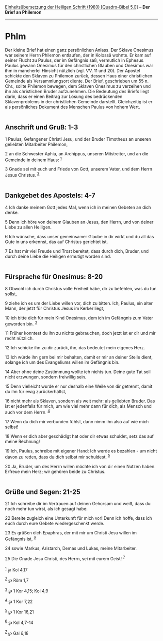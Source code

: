 :PROPERTIES:
:ID:       74a30515-fbd4-48d0-a166-f6b0c369ad64
:END:
<<navbar>>
[[../index.html][Einheitsübersetzung der Heiligen Schrift (1980)
[Quadro-Bibel 5.0]]] -- *Der Brief an Philemon*

--------------

* Phlm
  :PROPERTIES:
  :CUSTOM_ID: phlm
  :END:

Der kleine Brief hat einen ganz persönlichen Anlass. Der Sklave Onesimus
war seinem Herrn Philemon entlaufen, der in Kolossä wohnte. Er kam auf
seiner Flucht zu Paulus, der im Gefängnis saß, vermutlich in Ephesus.
Paulus gewann Onesimus für den christlichen Glauben und Onesimus war ihm
in mancherlei Hinsicht nützlich (vgl. VV. 11 und 20). Der Apostel
schickte den Sklaven zu Philemon zurück, dessen Haus einer christlichen
Gemeinde als Versammlungsort diente. Der Brief, geschrieben um 55 n.
Chr., sollte Philemon bewegen, dem Sklaven Onesimus zu verzeihen und ihn
als christlichen Bruder aufzunehmen. Die Bedeutung des Briefs liegt
darin, dass er einen Beitrag zur Lösung des bedrückenden Sklavenproblems
in der christlichen Gemeinde darstellt. Gleichzeitig ist er als
persönliches Dokument des Menschen Paulus von hohem Wert.\\
\\

<<verses>>

<<v1>>
** Anschrift und Gruß: 1-3
   :PROPERTIES:
   :CUSTOM_ID: anschrift-und-gruß-1-3
   :END:
1 Paulus, Gefangener Christi Jesu, und der Bruder Timotheus an unseren
geliebten Mitarbeiter Philemon,

<<v2>>
2 an die Schwester Aphia, an Archippus, unseren Mitstreiter, und an die
Gemeinde in deinem Haus: ^{[[#fn1][1]]}

<<v3>>
3 Gnade sei mit euch und Friede von Gott, unserem Vater, und dem Herrn
Jesus Christus. ^{[[#fn2][2]]}\\
\\

<<v4>>
** Dankgebet des Apostels: 4-7
   :PROPERTIES:
   :CUSTOM_ID: dankgebet-des-apostels-4-7
   :END:
4 Ich danke meinem Gott jedes Mal, wenn ich in meinen Gebeten an dich
denke.

<<v5>>
5 Denn ich höre von deinem Glauben an Jesus, den Herrn, und von deiner
Liebe zu allen Heiligen.

<<v6>>
6 Ich wünsche, dass unser gemeinsamer Glaube in dir wirkt und du all das
Gute in uns erkennst, das auf Christus gerichtet ist.

<<v7>>
7 Es hat mir viel Freude und Trost bereitet, dass durch dich, Bruder,
und durch deine Liebe die Heiligen ermutigt worden sind.\\
\\

<<v8>>
** Fürsprache für Onesimus: 8-20
   :PROPERTIES:
   :CUSTOM_ID: fürsprache-für-onesimus-8-20
   :END:
8 Obwohl ich durch Christus volle Freiheit habe, dir zu befehlen, was du
tun sollst,

<<v9>>
9 ziehe ich es um der Liebe willen vor, dich zu bitten. Ich, Paulus, ein
alter Mann, der jetzt für Christus Jesus im Kerker liegt,

<<v10>>
10 ich bitte dich für mein Kind Onesimus, dem ich im Gefängnis zum Vater
geworden bin. ^{[[#fn3][3]]}

<<v11>>
11 Früher konntest du ihn zu nichts gebrauchen, doch jetzt ist er dir
und mir recht nützlich.

<<v12>>
12 Ich schicke ihn zu dir zurück, ihn, das bedeutet mein eigenes Herz.

<<v13>>
13 Ich würde ihn gern bei mir behalten, damit er mir an deiner Stelle
dient, solange ich um des Evangeliums willen im Gefängnis bin.

<<v14>>
14 Aber ohne deine Zustimmung wollte ich nichts tun. Deine gute Tat soll
nicht erzwungen, sondern freiwillig sein.

<<v15>>
15 Denn vielleicht wurde er nur deshalb eine Weile von dir getrennt,
damit du ihn für ewig zurückerhältst,

<<v16>>
16 nicht mehr als Sklaven, sondern als weit mehr: als geliebten Bruder.
Das ist er jedenfalls für mich, um wie viel mehr dann für dich, als
Mensch und auch vor dem Herrn. ^{[[#fn4][4]]}

<<v17>>
17 Wenn du dich mir verbunden fühlst, dann nimm ihn also auf wie mich
selbst!

<<v18>>
18 Wenn er dich aber geschädigt hat oder dir etwas schuldet, setz das
auf meine Rechnung!

<<v19>>
19 Ich, Paulus, schreibe mit eigener Hand: Ich werde es bezahlen - um
nicht davon zu reden, dass du dich selbst mir schuldest. ^{[[#fn5][5]]}

<<v20>>
20 Ja, Bruder, um des Herrn willen möchte ich von dir einen Nutzen
haben. Erfreue mein Herz; wir gehören beide zu Christus.\\
\\

<<v21>>
** Grüße und Segen: 21-25
   :PROPERTIES:
   :CUSTOM_ID: grüße-und-segen-21-25
   :END:
21 Ich schreibe dir im Vertrauen auf deinen Gehorsam und weiß, dass du
noch mehr tun wirst, als ich gesagt habe.

<<v22>>
22 Bereite zugleich eine Unterkunft für mich vor! Denn ich hoffe, dass
ich euch durch eure Gebete wiedergeschenkt werde.

<<v23>>
23 Es grüßen dich Epaphras, der mit mir um Christi Jesu willen im
Gefängnis ist, ^{[[#fn6][6]]}

<<v24>>
24 sowie Markus, Aristarch, Demas und Lukas, meine Mitarbeiter.

<<v25>>
25 Die Gnade Jesu Christi, des Herrn, sei mit eurem Geist!
^{[[#fn7][7]]}\\
\\

^{[[#fnm1][1]]} ℘ Kol 4,17

^{[[#fnm2][2]]} ℘ Röm 1,7

^{[[#fnm3][3]]} ℘ 1 Kor 4,15; Kol 4,9

^{[[#fnm4][4]]} ℘ 1 Kor 7,22

^{[[#fnm5][5]]} ℘ 1 Kor 16,21

^{[[#fnm6][6]]} ℘ Kol 4,7-14

^{[[#fnm7][7]]} ℘ Gal 6,18
